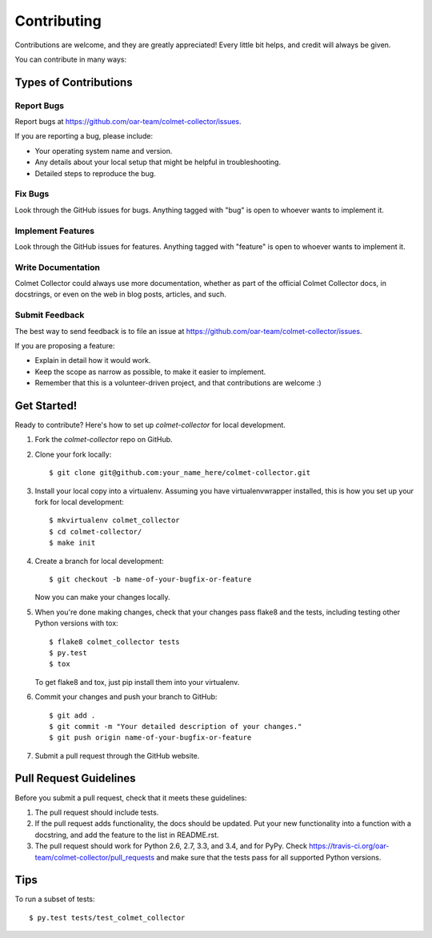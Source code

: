 ============
Contributing
============

Contributions are welcome, and they are greatly appreciated! Every
little bit helps, and credit will always be given.

You can contribute in many ways:

Types of Contributions
----------------------

Report Bugs
~~~~~~~~~~~

Report bugs at https://github.com/oar-team/colmet-collector/issues.

If you are reporting a bug, please include:

* Your operating system name and version.
* Any details about your local setup that might be helpful in troubleshooting.
* Detailed steps to reproduce the bug.

Fix Bugs
~~~~~~~~

Look through the GitHub issues for bugs. Anything tagged with "bug"
is open to whoever wants to implement it.

Implement Features
~~~~~~~~~~~~~~~~~~

Look through the GitHub issues for features. Anything tagged with "feature"
is open to whoever wants to implement it.

Write Documentation
~~~~~~~~~~~~~~~~~~~

Colmet Collector could always use more documentation, whether as part of the
official Colmet Collector docs, in docstrings, or even on the web in blog posts,
articles, and such.

Submit Feedback
~~~~~~~~~~~~~~~

The best way to send feedback is to file an issue at https://github.com/oar-team/colmet-collector/issues.

If you are proposing a feature:

* Explain in detail how it would work.
* Keep the scope as narrow as possible, to make it easier to implement.
* Remember that this is a volunteer-driven project, and that contributions
  are welcome :)

Get Started!
------------

Ready to contribute? Here's how to set up `colmet-collector` for local development.

1. Fork the `colmet-collector` repo on GitHub.
2. Clone your fork locally::

    $ git clone git@github.com:your_name_here/colmet-collector.git

3. Install your local copy into a virtualenv. Assuming you have virtualenvwrapper installed, this is how you set up your fork for local development::

    $ mkvirtualenv colmet_collector
    $ cd colmet-collector/
    $ make init

4. Create a branch for local development::

    $ git checkout -b name-of-your-bugfix-or-feature

   Now you can make your changes locally.

5. When you're done making changes, check that your changes pass flake8 and the tests, including testing other Python versions with tox::

    $ flake8 colmet_collector tests
    $ py.test
    $ tox

   To get flake8 and tox, just pip install them into your virtualenv.

6. Commit your changes and push your branch to GitHub::

    $ git add .
    $ git commit -m "Your detailed description of your changes."
    $ git push origin name-of-your-bugfix-or-feature

7. Submit a pull request through the GitHub website.

Pull Request Guidelines
-----------------------

Before you submit a pull request, check that it meets these guidelines:

1. The pull request should include tests.
2. If the pull request adds functionality, the docs should be updated. Put
   your new functionality into a function with a docstring, and add the
   feature to the list in README.rst.
3. The pull request should work for Python 2.6, 2.7, 3.3, and 3.4, and for PyPy. Check
   https://travis-ci.org/oar-team/colmet-collector/pull_requests
   and make sure that the tests pass for all supported Python versions.

Tips
----

To run a subset of tests::

    $ py.test tests/test_colmet_collector
